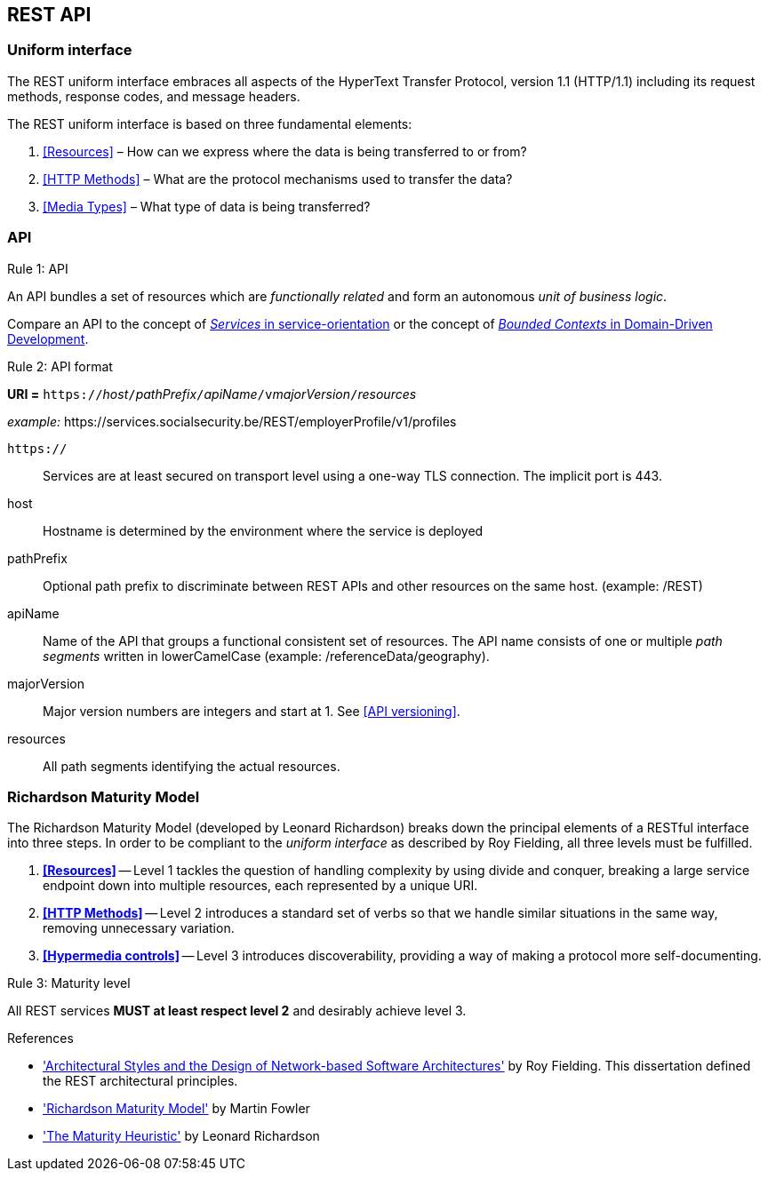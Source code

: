 == REST API

=== Uniform interface

The REST uniform interface embraces all aspects of the HyperText Transfer Protocol, version 1.1 (HTTP/1.1) including its request methods, response codes, and message headers.​

The REST uniform interface is based on three fundamental elements:

[arabic]
. <<Resources>> – How can we express where the data is being transferred to or from?
. <<HTTP Methods>> – What are the protocol mechanisms used to transfer the data?
. <<Media Types>> – What type of data is being transferred?

=== API

[.rule, caption="Rule {counter:rule-number}: "]
.API
==========================
An API bundles a set of resources which are _functionally related_ and form an autonomous _unit of business logic_.
==========================

Compare an API to the concept of https://patterns.arcitura.com/soa-patterns/basics/serviceorientation/services[_Services_ in service-orientation^] or the concept of https://martinfowler.com/bliki/BoundedContext.html[_Bounded Contexts_ in Domain-Driven Development^].


[.rule, caption="Rule {counter:rule-number}: "]
.API format
====
*URI =* `https://`[green]#_host_#`/`[green]#_pathPrefix_#`/`[green]#_apiName_#`/v`[green]#_majorVersion_#`/`[green]#_resources_#

[gray]#_example:_ \https://services.socialsecurity.be/REST/employerProfile/v1/profiles#

`https://`:: Services are at least secured on transport level using a one-way TLS connection. The implicit port is 443.
host:: Hostname is determined by the environment where the service is deployed
pathPrefix:: Optional path prefix to discriminate between REST APIs and other resources on the same host. [gray]#(example: /REST)#
apiName:: Name of the API that groups a functional consistent set of resources. The API name consists of one or multiple _path segments_ written in lowerCamelCase [gray]#(example: /referenceData/geography)#.
majorVersion:: Major version numbers are integers and start at 1. See <<API versioning>>.
resources:: All path segments identifying the actual resources.
====

=== Richardson Maturity Model

The Richardson Maturity Model (developed by Leonard Richardson) breaks down the principal elements of a RESTful interface into three steps.
In order to be compliant to the _uniform interface_ as described by Roy Fielding, all three levels must be fulfilled.

. *<<Resources>>* -- Level 1 tackles the question of handling complexity by using divide and conquer, breaking a large service endpoint down into multiple resources, each represented by a unique URI.
. *<<HTTP Methods>>* -- Level 2 introduces a standard set of verbs so that we handle similar situations in the same way, removing unnecessary variation.
. *<<Hypermedia controls>>* -- Level 3 introduces discoverability, providing a way of making a protocol more self-documenting.


[.rule, caption="Rule {counter:rule-number}: "]
.Maturity level
====
All REST services *MUST at least respect level 2* and desirably achieve level 3.
====

.References
****
* http://www.ics.uci.edu/~fielding/pubs/dissertation/top.htm['Architectural Styles and the Design of Network-based Software Architectures'^] by Roy Fielding. This dissertation defined the REST architectural principles.
* http://martinfowler.com/articles/richardsonMaturityModel.html['Richardson Maturity Model'^] by Martin Fowler
* http://www.crummy.com/writing/speaking/2008-QCon/act3.html['The Maturity Heuristic'^] by Leonard Richardson
****
